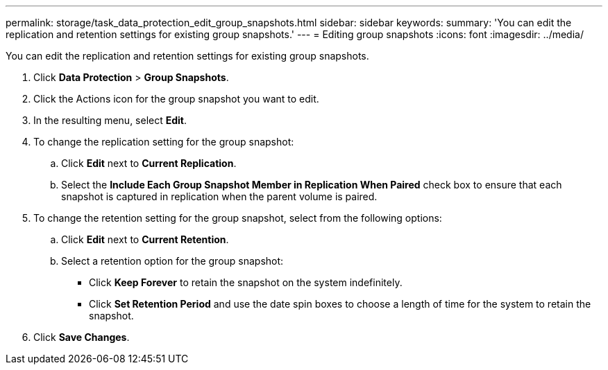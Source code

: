 ---
permalink: storage/task_data_protection_edit_group_snapshots.html
sidebar: sidebar
keywords: 
summary: 'You can edit the replication and retention settings for existing group snapshots.'
---
= Editing group snapshots
:icons: font
:imagesdir: ../media/

[.lead]
You can edit the replication and retention settings for existing group snapshots.

. Click *Data Protection* > *Group Snapshots*.
. Click the Actions icon for the group snapshot you want to edit.
. In the resulting menu, select *Edit*.
. To change the replication setting for the group snapshot:
 .. Click *Edit* next to *Current Replication*.
 .. Select the *Include Each Group Snapshot Member in Replication When Paired* check box to ensure that each snapshot is captured in replication when the parent volume is paired.
. To change the retention setting for the group snapshot, select from the following options:
 .. Click *Edit* next to *Current Retention*.
 .. Select a retention option for the group snapshot:
  *** Click *Keep Forever* to retain the snapshot on the system indefinitely.
  *** Click *Set Retention Period* and use the date spin boxes to choose a length of time for the system to retain the snapshot.
. Click *Save Changes*.

